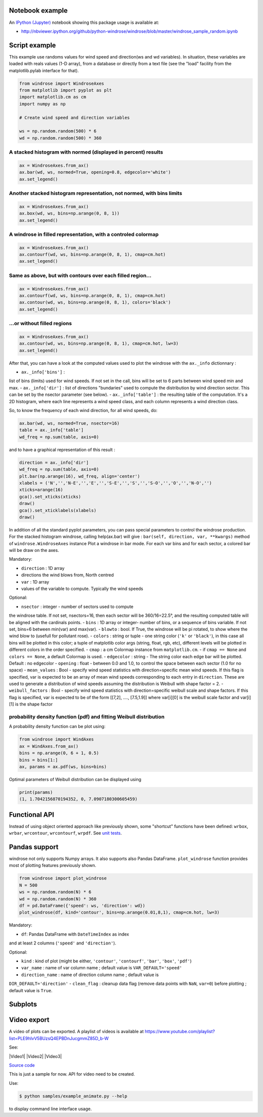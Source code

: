 Notebook example
----------------

An `IPython (Jupyter) <http://ipython.org/>`__ notebook showing this
package usage is available at:

-  http://nbviewer.ipython.org/github/python-windrose/windrose/blob/master/windrose_sample_random.ipynb

Script example
--------------

This example use randoms values for wind speed and direction(ws and wd
variables). In situation, these variables are loaded with reals values
(1-D array), from a database or directly from a text file (see the
"load" facility from the matplotlib.pylab interface for that).

.. code:: python

    from windrose import WindroseAxes
    from matplotlib import pyplot as plt
    import matplotlib.cm as cm
    import numpy as np

    # Create wind speed and direction variables

    ws = np.random.random(500) * 6
    wd = np.random.random(500) * 360

A stacked histogram with normed (displayed in percent) results
~~~~~~~~~~~~~~~~~~~~~~~~~~~~~~~~~~~~~~~~~~~~~~~~~~~~~~~~~~~~~~

.. code:: python

    ax = WindroseAxes.from_ax()
    ax.bar(wd, ws, normed=True, opening=0.8, edgecolor='white')
    ax.set_legend()

.. figure:: screenshots/bar.png
   :alt: bar

Another stacked histogram representation, not normed, with bins limits
~~~~~~~~~~~~~~~~~~~~~~~~~~~~~~~~~~~~~~~~~~~~~~~~~~~~~~~~~~~~~~~~~~~~~~

.. code:: python

    ax = WindroseAxes.from_ax()
    ax.box(wd, ws, bins=np.arange(0, 8, 1))
    ax.set_legend()

.. figure:: screenshots/box.png
   :alt: box

A windrose in filled representation, with a controled colormap
~~~~~~~~~~~~~~~~~~~~~~~~~~~~~~~~~~~~~~~~~~~~~~~~~~~~~~~~~~~~~~

.. code:: python

    ax = WindroseAxes.from_ax()
    ax.contourf(wd, ws, bins=np.arange(0, 8, 1), cmap=cm.hot)
    ax.set_legend()

.. figure:: screenshots/contourf.png
   :alt: contourf

Same as above, but with contours over each filled region...
~~~~~~~~~~~~~~~~~~~~~~~~~~~~~~~~~~~~~~~~~~~~~~~~~~~~~~~~~~~

.. code:: python

    ax = WindroseAxes.from_ax()
    ax.contourf(wd, ws, bins=np.arange(0, 8, 1), cmap=cm.hot)
    ax.contour(wd, ws, bins=np.arange(0, 8, 1), colors='black')
    ax.set_legend()

.. figure:: screenshots/contourf-contour.png
   :alt: contourf-contour

...or without filled regions
~~~~~~~~~~~~~~~~~~~~~~~~~~~~

.. code:: python

    ax = WindroseAxes.from_ax()
    ax.contour(wd, ws, bins=np.arange(0, 8, 1), cmap=cm.hot, lw=3)
    ax.set_legend()

.. figure:: screenshots/contour.png
   :alt: contour

After that, you can have a look at the computed values used to plot the
windrose with the ``ax._info`` dictionnary : 

- ``ax._info['bins']`` :
list of bins (limits) used for wind speeds. If not set in the call, bins
will be set to 6 parts between wind speed min and max. 
- ``ax._info['dir']`` : list of directions "bundaries" used to compute the
distribution by wind direction sector. This can be set by the nsector
parameter (see below). 
- ``ax._info['table']`` : the resulting table of
the computation. It's a 2D histogram, where each line represents a wind
speed class, and each column represents a wind direction class.

So, to know the frequency of each wind direction, for all wind speeds,
do:

.. code:: python

    ax.bar(wd, ws, normed=True, nsector=16)
    table = ax._info['table']
    wd_freq = np.sum(table, axis=0)

and to have a graphical representation of this result :

.. code:: python

    direction = ax._info['dir']
    wd_freq = np.sum(table, axis=0)
    plt.bar(np.arange(16), wd_freq, align='center')
    xlabels = ('N','','N-E','','E','','S-E','','S','','S-O','','O','','N-O','')
    xticks=arange(16)
    gca().set_xticks(xticks)
    draw()
    gca().set_xticklabels(xlabels)
    draw()

.. figure:: screenshots/histo_WD.png
   :alt: histo\_WD

In addition of all the standard pyplot parameters, you can pass special
parameters to control the windrose production. For the stacked histogram
windrose, calling help(ax.bar) will give :
``bar(self, direction, var, **kwargs)`` method of
``windrose.WindroseAxes`` instance Plot a windrose in bar mode. For each
var bins and for each sector, a colored bar will be draw on the axes.

Mandatory:

- ``direction`` : 1D array
- directions the wind blows from, North centred
- ``var`` : 1D array
- values of the variable to compute. Typically the wind speeds

Optional: 

- ``nsector`` : integer - number of sectors used to compute
the windrose table. If not set, nsectors=16, then each sector will be
360/16=22.5°, and the resulting computed table will be aligned with the
cardinals points. 
- ``bins`` : 1D array or integer- number of bins, or a
sequence of bins variable. If not set, bins=6 between min(var) and
max(var). 
- ``blowto`` : bool. If True, the windrose will be pi rotated,
to show where the wind blow to (usefull for pollutant rose). 
-
``colors`` : string or tuple - one string color (``'k'`` or
``'black'``), in this case all bins will be plotted in this color; a
tuple of matplotlib color args (string, float, rgb, etc), different
levels will be plotted in different colors in the order specified. 
- ``cmap`` : a cm Colormap instance from ``matplotlib.cm``. - if
``cmap == None`` and ``colors == None``, a default Colormap is used. -
``edgecolor`` : string - The string color each edge bar will be plotted.
Default : no edgecolor - ``opening`` : float - between 0.0 and 1.0, to
control the space between each sector (1.0 for no space) 
- ``mean_values`` : Bool - specify wind speed statistics with
direction=specific mean wind speeds. If this flag is specified, var is
expected to be an array of mean wind speeds corresponding to each entry
in ``direction``. These are used to generate a distribution of wind
speeds assuming the distribution is Weibull with shape factor = 2. 
- ``weibull_factors`` : Bool - specify wind speed statistics with
direction=specific weibull scale and shape factors. If this flag is
specified, var is expected to be of the form [[7,2], ...., [7.5,1.9]]
where var[i][0] is the weibull scale factor and var[i][1] is the shape
factor

probability density function (pdf) and fitting Weibull distribution
~~~~~~~~~~~~~~~~~~~~~~~~~~~~~~~~~~~~~~~~~~~~~~~~~~~~~~~~~~~~~~~~~~~

A probability density function can be plot using:

.. code:: python

    from windrose import WindAxes
    ax = WindAxes.from_ax()
    bins = np.arange(0, 6 + 1, 0.5)
    bins = bins[1:]
    ax, params = ax.pdf(ws, bins=bins)

.. figure:: screenshots/pdf.png
   :alt: pdf

Optimal parameters of Weibull distribution can be displayed using

.. code:: python

    print(params)
    (1, 1.7042156870194352, 0, 7.0907180300605459)

Functional API
--------------

Instead of using object oriented approach like previously shown, some
"shortcut" functions have been defined: ``wrbox``, ``wrbar``,
``wrcontour``, ``wrcontourf``, ``wrpdf``. See `unit
tests <tests/test_windrose.py>`__.

Pandas support
--------------

windrose not only supports Numpy arrays. It also supports also Pandas
DataFrame. ``plot_windrose`` function provides most of plotting features
previously shown.

.. code:: python

    from windrose import plot_windrose
    N = 500
    ws = np.random.random(N) * 6
    wd = np.random.random(N) * 360
    df = pd.DataFrame({'speed': ws, 'direction': wd})
    plot_windrose(df, kind='contour', bins=np.arange(0.01,8,1), cmap=cm.hot, lw=3)

Mandatory:

- ``df``: Pandas DataFrame with ``DateTimeIndex`` as index
and at least 2 columns (``'speed'`` and ``'direction'``).

Optional: 

- ``kind`` : kind of plot (might be either, ``'contour'``, ``'contourf'``, ``'bar'``, ``'box'``, ``'pdf'``)
- ``var_name`` : name of var column name ; default value is ``VAR_DEFAULT='speed'``
- ``direction_name`` : name of direction column name ; default value is
``DIR_DEFAULT='direction'``
- ``clean_flag`` : cleanup data flag (remove
data points with ``NaN``, ``var=0``) before plotting ; default value is
``True``.

Subplots
--------

.. figure:: screenshots/subplots.png
   :alt: subplots

Video export
------------

A video of plots can be exported. A playlist of videos is available at
https://www.youtube.com/playlist?list=PLE9hIvV5BUzsQ4EPBDnJucgmmZ85D\_b-W

See:

|Video1| |Video2| |Video3|

`Source code <samples/example_animate.py>`__

This is just a sample for now. API for video need to be created.

Use:

.. code:: bash

    $ python samples/example_animate.py --help

to display command line interface usage.
